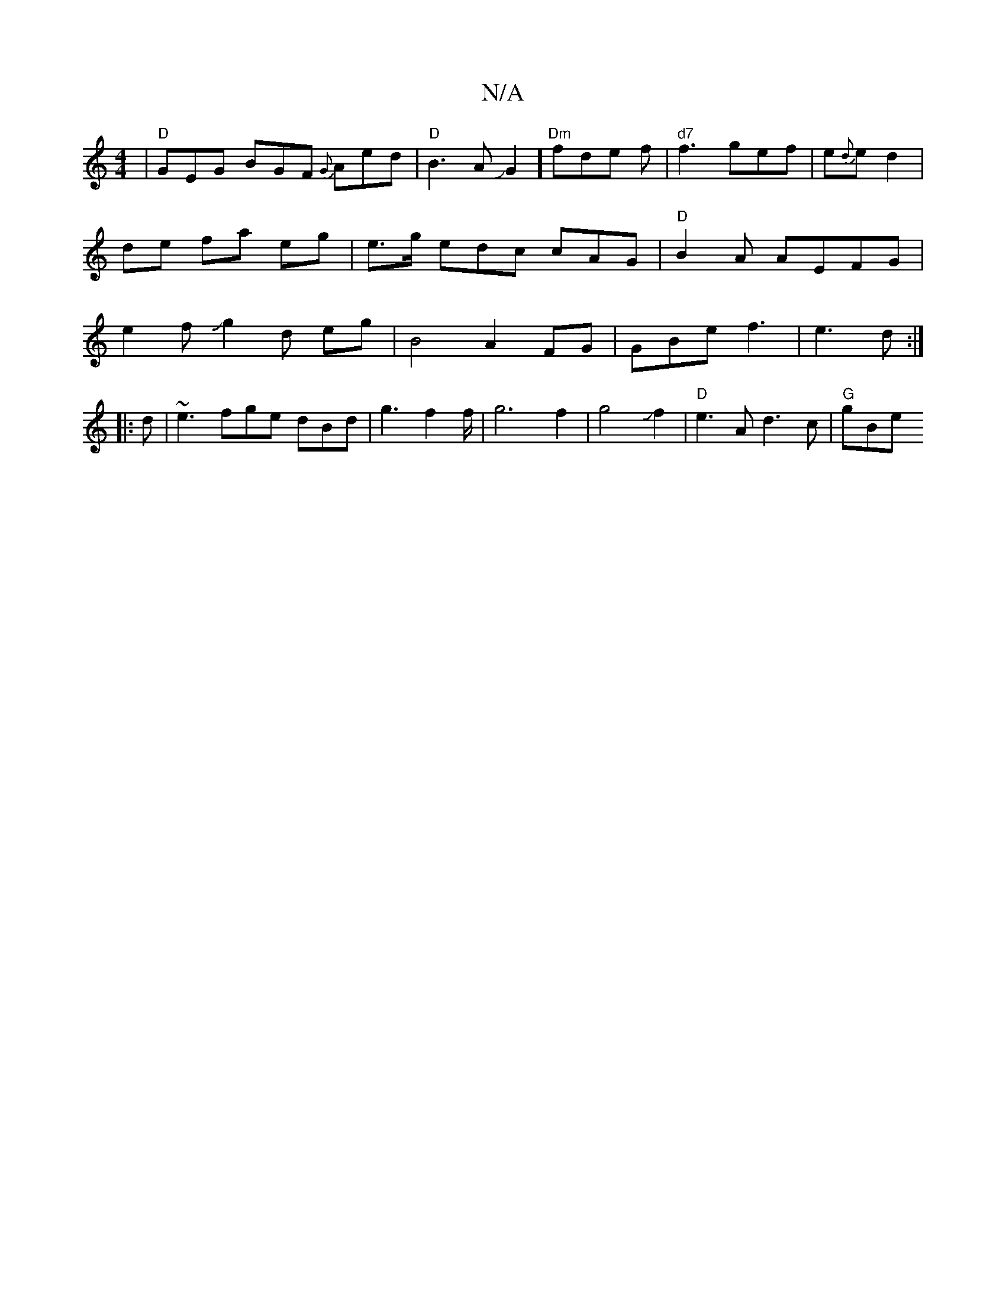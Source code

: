 X:1
T:N/A
M:4/4
R:N/A
K:Cmajor
|"D"GEG BGF {G}Aed |"D"B3 AJG2]"Dm"fde f|"d7" f3 gef | e{d}e d2 | de- fa eg | e>g edc cAG|"D"B2A AEFG | e2fJg2 d eg|B4A2FG|GBe f3 |e3d :|
|: d|~e3 fge dBd |g3 f2f/ | g6 f2|g4Jf2|"D" e3 A d3 c | "G"gBe